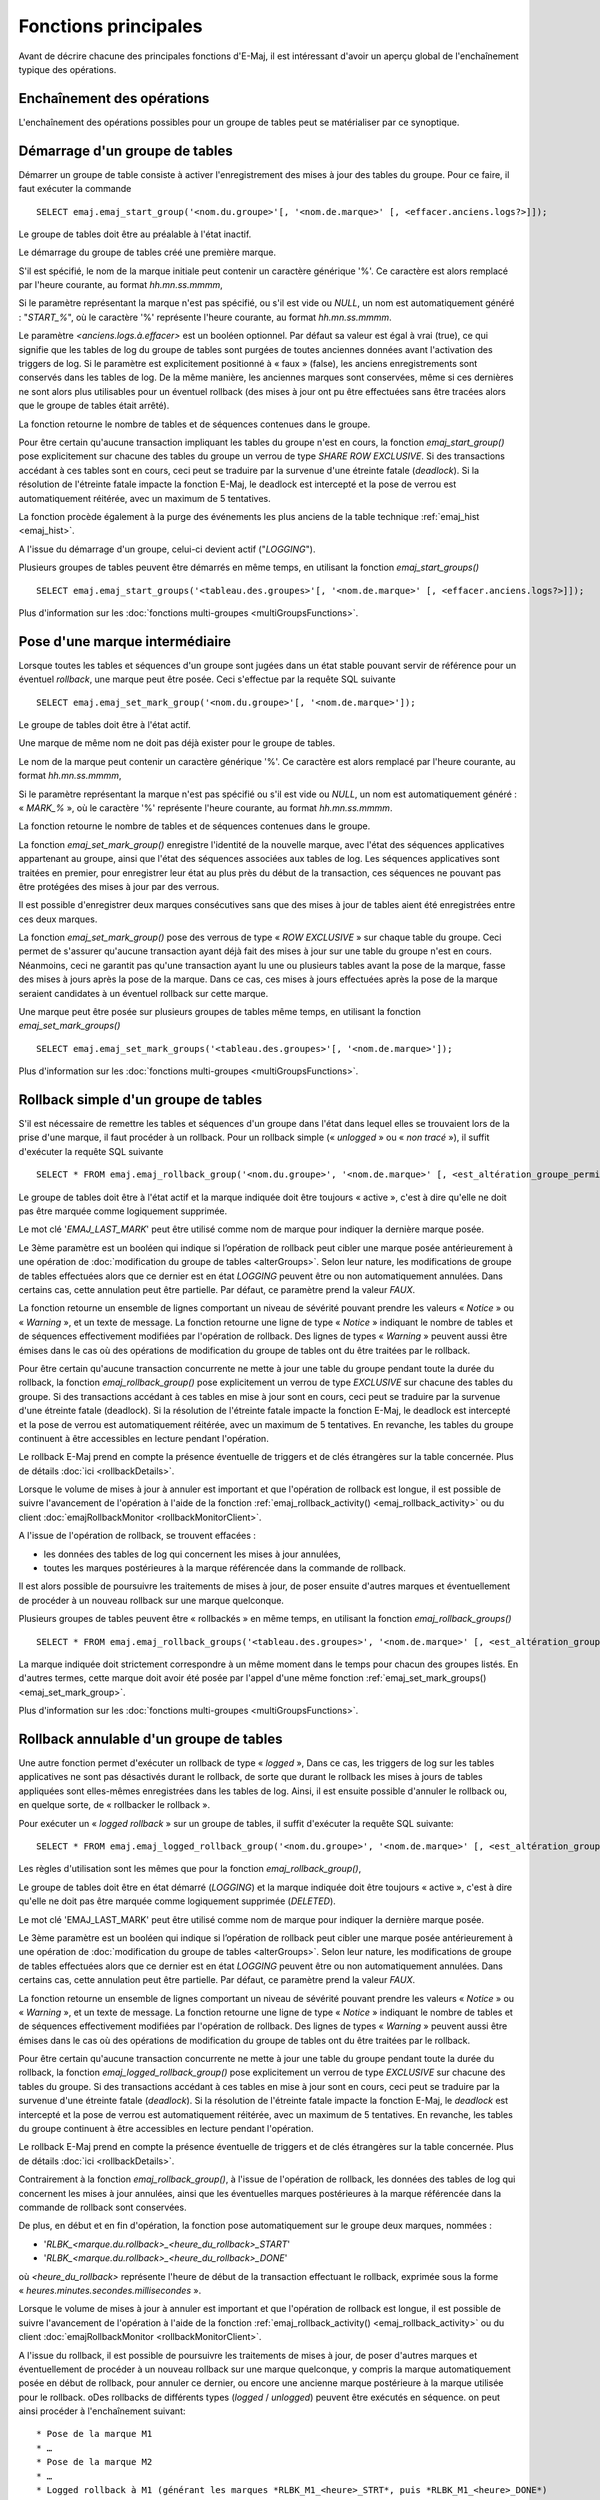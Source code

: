 Fonctions principales
=====================

Avant de décrire chacune des principales fonctions d'E-Maj, il est intéressant d'avoir un aperçu global de l'enchaînement typique des opérations. 

Enchaînement des opérations
---------------------------

L'enchaînement des opérations possibles pour un groupe de tables peut se matérialiser par ce synoptique.

.. image:: images/group_flow.png
   :align: center

.. _emaj_start_group:

Démarrage d'un groupe de tables
-------------------------------

Démarrer un groupe de table consiste à activer l'enregistrement des mises à jour des tables du groupe. Pour ce faire, il faut exécuter la commande ::

   SELECT emaj.emaj_start_group('<nom.du.groupe>'[, '<nom.de.marque>' [, <effacer.anciens.logs?>]]);

Le groupe de tables doit être au préalable à l'état inactif.

Le démarrage du groupe de tables créé une première marque.

S'il est spécifié, le nom de la marque initiale peut contenir un caractère générique '%'. Ce caractère est alors remplacé par l'heure courante, au format *hh.mn.ss.mmmm*,

Si le paramètre représentant la marque n'est pas spécifié, ou s'il est vide ou *NULL*, un nom est automatiquement généré : "*START_%*", où le caractère '%' représente l'heure courante, au format *hh.mn.ss.mmmm*.
 
Le paramètre *<anciens.logs.à.effacer>* est un booléen optionnel. Par défaut sa valeur est égal à vrai (true), ce qui signifie que les tables de log du groupe de tables sont purgées de toutes anciennes données avant l'activation des triggers de log. Si le paramètre est explicitement positionné à « faux » (false), les anciens enregistrements sont conservés dans les tables de log. De la même manière, les anciennes marques sont conservées, même si ces dernières ne sont alors plus utilisables pour un éventuel rollback (des mises à jour ont pu être effectuées sans être tracées alors que le groupe de tables était arrêté).

La fonction retourne le nombre de tables et de séquences contenues dans le groupe.

Pour être certain qu'aucune transaction impliquant les tables du groupe n'est en cours, la fonction *emaj_start_group()* pose explicitement sur chacune des tables du groupe un verrou de type *SHARE ROW EXCLUSIVE*. Si des transactions accédant à ces tables sont en cours, ceci peut se traduire par la survenue d'une étreinte fatale (*deadlock*). Si la résolution de l'étreinte fatale impacte la fonction E-Maj, le deadlock est intercepté et la pose de verrou est automatiquement réitérée, avec un maximum de 5 tentatives.

La fonction procède également à la purge des événements les plus anciens de la table technique :ref:`emaj_hist <emaj_hist>`.

A l'issue du démarrage d'un groupe, celui-ci devient actif ("*LOGGING*").

Plusieurs groupes de tables peuvent être démarrés en même temps, en utilisant la fonction *emaj_start_groups()* ::

   SELECT emaj.emaj_start_groups('<tableau.des.groupes>'[, '<nom.de.marque>' [, <effacer.anciens.logs?>]]);

Plus d'information sur les :doc:`fonctions multi-groupes <multiGroupsFunctions>`.


.. _emaj_set_mark_group:

Pose d'une marque intermédiaire
-------------------------------

Lorsque toutes les tables et séquences d'un groupe sont jugées dans un état stable pouvant servir de référence pour un éventuel *rollback*, une marque peut être posée. Ceci s'effectue par la requête SQL suivante ::

   SELECT emaj.emaj_set_mark_group('<nom.du.groupe>'[, '<nom.de.marque>']);

Le groupe de tables doit être à l'état actif.

Une marque de même nom ne doit pas déjà exister pour le groupe de tables.

Le nom de la marque peut contenir un caractère générique '%'. Ce caractère est alors remplacé par l'heure courante, au format *hh.mn.ss.mmmm*,

Si le paramètre représentant la marque n'est pas spécifié ou s'il est vide ou *NULL*, un nom est automatiquement généré : « *MARK_%* », où le caractère '%' représente l'heure courante, au format *hh.mn.ss.mmmm*.
 
La fonction retourne le nombre de tables et de séquences contenues dans le groupe.

La fonction *emaj_set_mark_group()* enregistre l'identité de la nouvelle marque, avec l'état des séquences applicatives appartenant au groupe, ainsi que l'état des séquences associées aux tables de log. Les séquences applicatives sont traitées en premier, pour enregistrer leur état au plus près du début de la transaction, ces séquences ne pouvant pas être protégées des mises à jour par des verrous.

Il est possible d'enregistrer deux marques consécutives sans que des mises à jour de tables aient été enregistrées entre ces deux marques.

La fonction *emaj_set_mark_group()* pose des verrous de type « *ROW EXCLUSIVE* » sur chaque table du groupe. Ceci permet de s'assurer qu'aucune transaction ayant déjà fait des mises à jour sur une table du groupe n'est en cours. Néanmoins, ceci ne garantit pas qu'une transaction ayant lu une ou plusieurs tables avant la pose de la marque, fasse des mises à jours après la pose de la marque. Dans ce cas, ces mises à jours effectuées après la pose de la marque seraient candidates à un éventuel rollback sur cette marque.

Une marque peut être posée sur plusieurs groupes de tables même temps, en utilisant la fonction *emaj_set_mark_groups()* ::

   SELECT emaj.emaj_set_mark_groups('<tableau.des.groupes>'[, '<nom.de.marque>']);

Plus d'information sur les :doc:`fonctions multi-groupes <multiGroupsFunctions>`.


.. _emaj_rollback_group:

Rollback simple d'un groupe de tables
-------------------------------------

S'il est nécessaire de remettre les tables et séquences d'un groupe dans l'état dans lequel elles se trouvaient lors de la prise d'une marque, il faut procéder à un rollback. Pour un rollback simple (« *unlogged* » ou « *non tracé* »), il suffit d'exécuter la requête SQL suivante ::

   SELECT * FROM emaj.emaj_rollback_group('<nom.du.groupe>', '<nom.de.marque>' [, <est_altération_groupe_permise>]);

Le groupe de tables doit être à l'état actif et la marque indiquée doit être toujours « active », c'est à dire qu'elle ne doit pas être marquée comme logiquement supprimée.

Le mot clé '*EMAJ_LAST_MARK*' peut être utilisé comme nom de marque pour indiquer la dernière marque posée.

Le 3ème paramètre est un booléen qui indique si l’opération de rollback peut cibler une marque posée antérieurement à une opération de :doc:`modification du groupe de tables <alterGroups>`. Selon leur nature, les modifications de groupe de tables effectuées alors que ce dernier est en état *LOGGING* peuvent être ou non automatiquement annulées. Dans certains cas, cette annulation peut être partielle. Par défaut, ce paramètre prend la valeur *FAUX*.

La fonction retourne un ensemble de lignes comportant un niveau de sévérité pouvant prendre les valeurs « *Notice* » ou « *Warning* », et un texte de message. La fonction retourne une ligne de type « *Notice* » indiquant le nombre de tables et de séquences effectivement modifiées par l'opération de rollback. Des lignes de types « *Warning* » peuvent aussi être émises dans le cas où des opérations de modification du groupe de tables ont du être traitées par le rollback.

Pour être certain qu'aucune transaction concurrente ne mette à jour une table du groupe pendant toute la durée du rollback, la fonction *emaj_rollback_group()* pose explicitement un verrou de type *EXCLUSIVE* sur chacune des tables du groupe. Si des transactions accédant à ces tables en mise à jour sont en cours, ceci peut se traduire par la survenue d'une étreinte fatale (deadlock). Si la résolution de l'étreinte fatale impacte la fonction E-Maj, le deadlock est intercepté et la pose de verrou est automatiquement réitérée, avec un maximum de 5 tentatives. En revanche, les tables du groupe continuent à être accessibles en lecture pendant l'opération.

Le rollback E-Maj prend en compte la présence éventuelle de triggers et de clés étrangères sur la table concernée. Plus de détails :doc:`ici <rollbackDetails>`.

Lorsque le volume de mises à jour à annuler est important et que l'opération de rollback est longue, il est possible de suivre l'avancement de l'opération à l'aide de la fonction :ref:`emaj_rollback_activity() <emaj_rollback_activity>` ou du client :doc:`emajRollbackMonitor <rollbackMonitorClient>`.

A l'issue de l'opération de rollback, se trouvent effacées :

* les données des tables de log qui concernent les mises à jour annulées,
* toutes les marques postérieures à la marque référencée dans la commande de rollback.

Il est alors possible de poursuivre les traitements de mises à jour, de poser ensuite d'autres marques et éventuellement de procéder à un nouveau rollback sur une marque quelconque.

Plusieurs groupes de tables peuvent être « rollbackés » en même temps, en utilisant la fonction *emaj_rollback_groups()* ::

   SELECT * FROM emaj.emaj_rollback_groups('<tableau.des.groupes>', '<nom.de.marque>' [, <est_altération_groupe_permise>]);

La marque indiquée doit strictement correspondre à un même moment dans le temps pour chacun des groupes listés. En d'autres termes, cette marque doit avoir été posée par l'appel d'une même fonction :ref:`emaj_set_mark_groups() <emaj_set_mark_group>`.

Plus d'information sur les :doc:`fonctions multi-groupes <multiGroupsFunctions>`.

.. _emaj_logged_rollback_group:

Rollback annulable d'un groupe de tables
----------------------------------------

Une autre fonction permet d'exécuter un rollback de type « *logged* », Dans ce cas, les triggers de log sur les tables applicatives ne sont pas désactivés durant le rollback, de sorte que durant le rollback les mises à jours de tables appliquées sont elles-mêmes enregistrées dans les tables de log. Ainsi, il est ensuite possible d'annuler le rollback ou, en quelque sorte, de « rollbacker le rollback ». 

Pour exécuter un « *logged rollback* » sur un groupe de tables, il suffit d'exécuter la requête SQL suivante::

   SELECT * FROM emaj.emaj_logged_rollback_group('<nom.du.groupe>', '<nom.de.marque>' [, <est_altération_groupe_permise>]);

Les règles d'utilisation sont les mêmes que pour la fonction *emaj_rollback_group()*, 

Le groupe de tables doit être en état démarré (*LOGGING*) et la marque indiquée doit être toujours « active », c'est à dire qu'elle ne doit pas être marquée comme logiquement supprimée (*DELETED*).

Le mot clé 'EMAJ_LAST_MARK' peut être utilisé comme nom de marque pour indiquer la dernière marque posée.

Le 3ème paramètre est un booléen qui indique si l’opération de rollback peut cibler une marque posée antérieurement à une opération de :doc:`modification du groupe de tables <alterGroups>`. Selon leur nature, les modifications de groupe de tables effectuées alors que ce dernier est en état *LOGGING* peuvent être ou non automatiquement annulées. Dans certains cas, cette annulation peut être partielle. Par défaut, ce paramètre prend la valeur *FAUX*.

La fonction retourne un ensemble de lignes comportant un niveau de sévérité pouvant prendre les valeurs « *Notice* » ou « *Warning* », et un texte de message. La fonction retourne une ligne de type « *Notice* » indiquant le nombre de tables et de séquences effectivement modifiées par l'opération de rollback. Des lignes de types « *Warning* » peuvent aussi être émises dans le cas où des opérations de modification du groupe de tables ont du être traitées par le rollback.

Pour être certain qu'aucune transaction concurrente ne mette à jour une table du groupe pendant toute la durée du rollback, la fonction *emaj_logged_rollback_group()* pose explicitement un verrou de type *EXCLUSIVE* sur chacune des tables du groupe. Si des transactions accédant à ces tables en mise à jour sont en cours, ceci peut se traduire par la survenue d'une étreinte fatale (*deadlock*). Si la résolution de l'étreinte fatale impacte la fonction E-Maj, le *deadlock* est intercepté et la pose de verrou est automatiquement réitérée, avec un maximum de 5 tentatives. En revanche, les tables du groupe continuent à être accessibles en lecture pendant l'opération.

Le rollback E-Maj prend en compte la présence éventuelle de triggers et de clés étrangères sur la table concernée. Plus de détails :doc:`ici <rollbackDetails>`.

Contrairement à la fonction *emaj_rollback_group()*, à l'issue de l'opération de rollback, les données des tables de log qui concernent les mises à jour annulées, ainsi que les éventuelles marques postérieures à la marque référencée dans la commande de rollback sont conservées.

De plus, en début et en fin d'opération, la fonction pose automatiquement sur le groupe deux marques, nommées :

* '*RLBK_<marque.du.rollback>_<heure_du_rollback>_START*'
* '*RLBK_<marque.du.rollback>_<heure_du_rollback>_DONE*'

où *<heure_du_rollback>* représente l'heure de début de la transaction effectuant le rollback, exprimée sous la forme « *heures.minutes.secondes.millisecondes* ».

Lorsque le volume de mises à jour à annuler est important et que l'opération de rollback est longue, il est possible de suivre l'avancement de l'opération à l'aide de la fonction :ref:`emaj_rollback_activity() <emaj_rollback_activity>` ou du client :doc:`emajRollbackMonitor <rollbackMonitorClient>`.

A l'issue du rollback, il est possible de poursuivre les traitements de mises à jour, de poser d'autres marques et éventuellement de procéder à un nouveau rollback sur une marque quelconque, y compris la marque automatiquement posée en début de rollback, pour annuler ce dernier, ou encore une ancienne marque postérieure à la marque utilisée pour le rollback.
oDes rollbacks de différents types (*logged* / *unlogged*) peuvent être exécutés en séquence. on peut ainsi procéder à l'enchaînement suivant::

* Pose de la marque M1
* …
* Pose de la marque M2
* …
* Logged rollback à M1 (générant les marques *RLBK_M1_<heure>_STRT*, puis *RLBK_M1_<heure>_DONE*)
* …
* Rollback à RLBK_M1_<heure>_DONE (pour annuler le traitement d'après rollback)
* …
* Rollback à RLBK_M1_<heure>_STRT (pour finalement annuler le premier rollback)

Une :ref:`fonction de « consolidation »<emaj_consolidate_rollback_group>` de « *rollback tracé* » permet de transformer un rollback annulable en rollback simple.

Plusieurs groupes de tables peuvent être « rollbackés » en même temps, en utilisant la fonction *emaj_logged_rollback_groups()* ::

   SELECT * FROM emaj.emaj_logged_rollback_groups ('<tableau.des.groupes>', '<nom.de.marque>' [, <est_altération_groupe_permise>]);

La marque indiquée doit strictement correspondre à un même moment dans le temps pour chacun des groupes listés. En d'autres termes, cette marque doit avoir été posée par l'appel d'une même fonction :ref:`emaj_set_mark_groups() <emaj_set_mark_group>`.

Plus d'information sur les :doc:`fonctions multi-groupes <multiGroupsFunctions>`. 

.. _emaj_stop_group:

Arrêt d'un groupe de tables
---------------------------

Lorsqu'on souhaite arrêter l'enregistrement des mises à jour des tables d'un groupe, il est possible de désactiver le log par la commande SQL ::

   SELECT emaj.emaj_stop_group('<nom.du.groupe>'[, '<nom.de.marque'>]);

La fonction retourne le nombre de tables et de séquences contenues dans le groupe.

La fonction pose automatiquement une marque correspondant à la fin de l'enregistrement. 
Si le paramètre représentant cette marque n'est pas spécifié ou s'il est vide ou *NULL*, un nom est automatiquement généré : « *STOP_%* », où le caractère '%' représente l'heure courante, au format *hh.mn.ss.mmmm*.

L'arrêt d'un groupe de table désactive simplement les triggers de log des tables applicatives du groupe. La pose de verrous de type *SHARE ROW EXCLUSIVE* qu’entraîne cette opération peut se traduire par la survenue d'une étreinte fatale (*deadlock*).  Si la résolution de l'étreinte fatale impacte la fonction E-Maj, le deadlock est intercepté et la pose de verrou est automatiquement réitérée, avec un maximum de 5 tentatives.

En complément, la fonction *emaj_stop_group()* passe le statut des marques à l'état « supprimé ». Il n'est dès lors plus possible d'exécuter une commande de rollback, même si aucune mise à jour n'est intervenue sur les tables entre l'exécution des deux fonctions *emaj_stop_group()* et *emaj_rollback_group()*.

Pour autant, le contenu des tables de log et des tables internes d'E-Maj peut encore être visualisé.

A l'issue de l'arrêt d'un groupe, celui-ci redevient inactif.

Exécuter la fonction *emaj_stop_group()* sur un groupe de tables déjà arrêté ne génère pas d'erreur. Seul un message d'avertissement est retourné.

Plusieurs groupes de tables peuvent être arrêtés en même temps, en utilisant la fonction *emaj_stop_groups()* ::

   SELECT emaj.emaj_stop_groups('<tableau.des.groupes>'[, '<nom.de.marque'>]);

Plus d'information sur les :doc:`fonctions multi-groupes <multiGroupsFunctions>`. 

